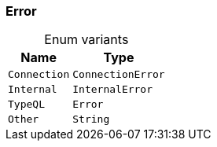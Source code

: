 [#_enum_Error]
=== Error

[caption=""]
.Enum variants
// tag::enum_constants[]
[cols="~,~"]
[options="header"]
|===
|Name |Type 
a| `Connection` a| `ConnectionError`
a| `Internal` a| `InternalError`
a| `TypeQL` a| `Error`
a| `Other` a| `String`
|===
// end::enum_constants[]

